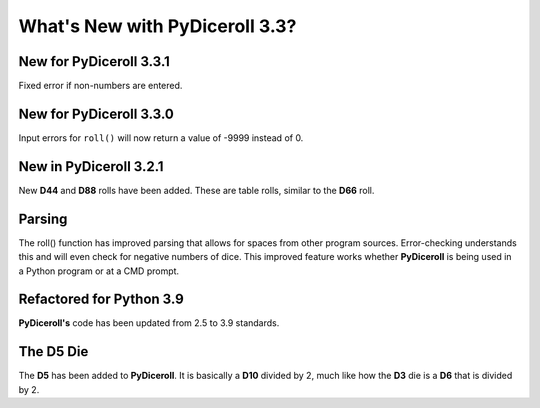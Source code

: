 **What's New with PyDiceroll 3.3?**
===================================

New for PyDiceroll 3.3.1
------------------------

Fixed error if non-numbers are entered.


New for PyDiceroll 3.3.0
------------------------

Input errors for ``roll()`` will now return a value of -9999 instead of 0.


New in PyDiceroll 3.2.1
-----------------------

New **D44** and **D88** rolls have been added. These are table rolls, similar to the **D66** roll.


Parsing
-------

The roll() function has improved parsing that allows for spaces from other program sources. Error-checking understands this
and will even check for negative numbers of dice. This improved feature works whether **PyDiceroll** is being used in a Python
program or at a CMD prompt.


Refactored for Python 3.9
-------------------------

**PyDiceroll's** code has been updated from 2.5 to 3.9 standards.


The **D5** Die
--------------

The **D5** has been added to **PyDiceroll**. It is basically a **D10** divided by 2, much like how the **D3** die is a **D6** that is divided by 2.
